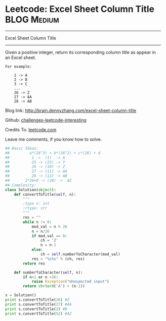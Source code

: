 * Leetcode: Excel Sheet Column Title                            :BLOG:Medium:
#+STARTUP: showeverything
#+OPTIONS: toc:nil \n:t ^:nil creator:nil d:nil
:PROPERTIES:
:type:     #conversion, #encoding, #manydetails
:END:
---------------------------------------------------------------------
Excel Sheet Column Title
---------------------------------------------------------------------
Given a positive integer, return its corresponding column title as appear in an Excel sheet.

#+BEGIN_EXAMPLE
For example:

    1 -> A
    2 -> B
    3 -> C
    ...
    26 -> Z
    27 -> AA
    28 -> AB
#+END_EXAMPLE

Blog link: http://brain.dennyzhang.com/excel-sheet-column-title

Github: [[url-external:https://github.com/DennyZhang/challenges-leetcode-interesting/tree/master/excel-sheet-column-title][challenges-leetcode-interesting]]

Credits To: [[url-external:https://leetcode.com/problems/excel-sheet-column-title/description/][leetcode.com]]

Leave me comments, if you know how to solve.

#+BEGIN_SRC python
## Basic Ideas:
##         a*(26^3) + b*(26^2) + c*(26) + d
##          1 ->  (1)  -> A
##          25 -> (25) -> Y
##          26 -> (10) -> Z
##          27 -> (11) -> AA
##          28 -> (12) -> AB
##       2*26+0 -> (20) ->  AZ
## Complexity:
class Solution(object):
    def convertToTitle(self, n):
        """
        :type n: int
        :rtype: str
        """
        res = ""
        while n != 0:
            mod_val = n % 26
            n = n/26
            if mod_val == 0:
                ch = 'Z'
                n = n-1
            else:
                ch = self.numberToCharacter(mod_val)
            res = "%s%s" % (ch, res)
        return res
    
    def numberToCharacter(self, n):
        if n<1 or n >26:
            raise Exception("Unexpected input")
        return chr(ord('A') + (n-1))

s = Solution()
print s.convertToTitle(26) #Z
print s.convertToTitle(27) #AA
print s.convertToTitle(2) #B
print s.convertToTitle(52) #AZ
#+END_SRC

